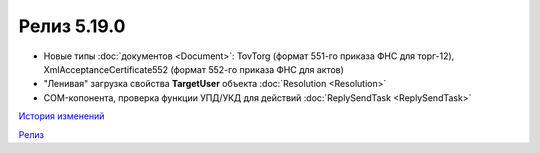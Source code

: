 Релиз 5.19.0
=============

.. feed-entry::
   :date: 2017-10-20

- Новые типы :doc:`документов <Document>`: TovTorg (формат 551-го приказа ФНС для торг-12), XmlAcceptanceCertificate552 (формат 552-го приказа ФНС для актов)

- "Ленивая" загрузка свойства **TargetUser** объекта :doc:`Resolution <Resolution>`

- COM-копонента, проверка функции УПД/УКД для действий :doc:`ReplySendTask <ReplySendTask>`

`История изменений <http://diadocsdk-1c.readthedocs.io/ru/latest/History.html>`_

`Релиз <http://diadocsdk-1c.readthedocs.io/ru/latest/Downloads.html>`_